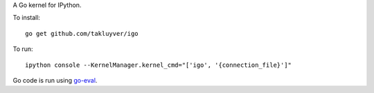 A Go kernel for IPython.

To install::

    go get github.com/takluyver/igo

To run::

    ipython console --KernelManager.kernel_cmd="['igo', '{connection_file}']"

Go code is run using `go-eval <https://github.com/sbinet/go-eval/>`_.
